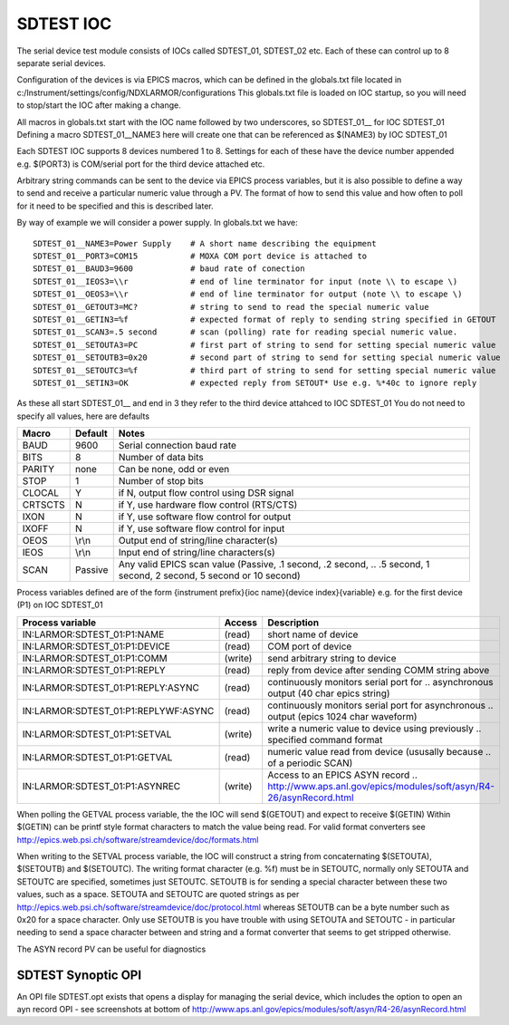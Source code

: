 ***************
SDTEST IOC
***************

The serial device test module consists of IOCs called SDTEST_01, SDTEST_02 etc. Each of these can control up to 8 separate serial devices.

Configuration of the devices is via EPICS macros, which can be defined in the globals.txt file located in c:/Instrument/settings/config/NDXLARMOR/configurations
This globals.txt file is loaded on IOC startup, so you will need to stop/start the IOC after making a change. 

All macros in globals.txt start with the IOC name followed by two underscores, so SDTEST_01__ for IOC SDTEST_01   Defining a macro  SDTEST_01__NAME3 here will create one that can be referenced as $(NAME3) by IOC SDTEST_01

Each SDTEST IOC supports 8 devices numbered 1 to 8. Settings for each of these have the device number appended e.g. $(PORT3) is COM/serial port for the third device attached etc.

Arbitrary string commands can be sent to the device via EPICS process variables, but it is also possible to define a way to send and receive a particular numeric value through a PV. The format of how to send this value and how often to poll for it need to be specified and this is described later.

By way of example we will consider a power supply. In globals.txt we have:

::

    SDTEST_01__NAME3=Power Supply    # A short name describing the equipment
    SDTEST_01__PORT3=COM15           # MOXA COM port device is attached to
    SDTEST_01__BAUD3=9600            # baud rate of conection
    SDTEST_01__IEOS3=\\r             # end of line terminator for input (note \\ to escape \)
    SDTEST_01__OEOS3=\\r             # end of line terminator for output (note \\ to escape \)
    SDTEST_01__GETOUT3=MC?           # string to send to read the special numeric value      
    SDTEST_01__GETIN3=%f             # expected format of reply to sending string specified in GETOUT
    SDTEST_01__SCAN3=.5 second       # scan (polling) rate for reading special numeric value. 
    SDTEST_01__SETOUTA3=PC           # first part of string to send for setting special numeric value
    SDTEST_01__SETOUTB3=0x20         # second part of string to send for setting special numeric value
    SDTEST_01__SETOUTC3=%f           # third part of string to send for setting special numeric value
    SDTEST_01__SETIN3=OK             # expected reply from SETOUT* Use e.g. %*40c to ignore reply

As these all start SDTEST_01__ and end in 3 they refer to the third device attahced to IOC SDTEST_01
You do not need to specify all values, here are defaults

======= =======   ================================================================================================================
Macro   Default   Notes
======= =======   ================================================================================================================
BAUD    9600      Serial connection baud rate
BITS    8         Number of data bits
PARITY  none      Can be none, odd or even
STOP    1         Number of stop bits
CLOCAL  Y         if N, output flow control using DSR signal
CRTSCTS N         if Y, use hardware flow control (RTS/CTS)
IXON    N         if Y, use software flow control for output
IXOFF   N         if Y, use software flow control for input
OEOS    \\r\\n    Output end of string/line character(s)
IEOS    \\r\\n    Input end of string/line characters(s)
SCAN    Passive   Any valid EPICS scan value (Passive, .1 second, .2 second, 
                  .. .5 second, 1 second, 2 second, 5 second or 10 second)
======= =======   ================================================================================================================

Process variables defined are of the form {instrument prefix}{ioc name}{device index}{variable} e.g. for the first device (P1) on IOC SDTEST_01

==================================== ======= ===================================================================================
Process variable                     Access  Description
==================================== ======= ===================================================================================
IN:LARMOR:SDTEST_01:P1:NAME          (read)  short name of device 
IN:LARMOR:SDTEST_01:P1:DEVICE        (read)  COM port of device
IN:LARMOR:SDTEST_01:P1:COMM          (write) send arbitrary string to device
IN:LARMOR:SDTEST_01:P1:REPLY         (read)  reply from device after sending COMM string above
IN:LARMOR:SDTEST_01:P1:REPLY:ASYNC   (read)  continuously monitors serial port for 
                                             .. asynchronous output (40 char epics string)
IN:LARMOR:SDTEST_01:P1:REPLYWF:ASYNC (read)  continuously monitors serial port for asynchronous 
                                             .. output (epics 1024 char waveform)
IN:LARMOR:SDTEST_01:P1:SETVAL        (write) write a numeric value to device using previously 
                                             .. specified command format
IN:LARMOR:SDTEST_01:P1:GETVAL        (read)  numeric value read from device (ususally because 
                                             .. of a periodic SCAN)
IN:LARMOR:SDTEST_01:P1:ASYNREC       (write) Access to an EPICS ASYN record 
                                             .. http://www.aps.anl.gov/epics/modules/soft/asyn/R4-26/asynRecord.html 
==================================== ======= ===================================================================================

When polling the GETVAL process variable, the the IOC will send $(GETOUT) and expect to receive $(GETIN)  Within $(GETIN) can be printf style format characters to match
the value being read. For valid format converters see http://epics.web.psi.ch/software/streamdevice/doc/formats.html

When writing to the SETVAL process variable, the IOC will construct a string from concaternating $(SETOUTA), $(SETOUTB) and $(SETOUTC). The writing format character (e.g. %f)
must be in SETOUTC, normally only SETOUTA and SETOUTC are specified, sometimes just SETOUTC. SETOUTB is for sending a special character between these two values, such as a space.
SETOUTA and SETOUTC are quoted strings as per http://epics.web.psi.ch/software/streamdevice/doc/protocol.html whereas SETOUTB can be a byte number such as 0x20 for a space character.  Only use SETOUTB is you have trouble with using SETOUTA and SETOUTC - in particular needing to send a space character between and string
and a format converter that seems to get stripped otherwise.

The ASYN record PV can be useful for diagnostics

-------------------
SDTEST Synoptic OPI
-------------------

An OPI file SDTEST.opt exists that opens a display for managing the serial device, which
includes the option to open an ayn record OPI - see screenshots at bottom 
of http://www.aps.anl.gov/epics/modules/soft/asyn/R4-26/asynRecord.html
